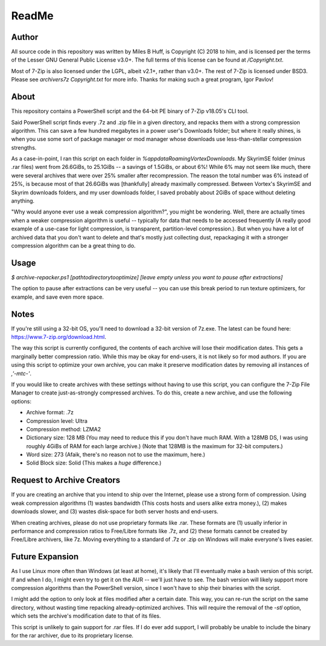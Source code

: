 ReadMe
================================================================================

Author
--------------------------------------------------------------------------------
All source code in this repository was written by Miles B Huff, is Copyright
(C) 2018 to him, and is licensed per the terms of the Lesser GNU General Public
License v3.0+.  The full terms of this license can be found at `/Copyright.txt`.

Most of 7-Zip is also licensed under the LGPL, albeit v2.1+, rather than v3.0+.
The rest of 7-Zip is licensed under BSD3.  Please see `archivers\7z Copyright.txt`
for more info.  Thanks for making such a great program, Igor Pavlov!

About
--------------------------------------------------------------------------------
This repository contains a PowerShell script and the 64-bit PE binary of 7-Zip
v18.05's CLI tool.

Said PowerShell script finds every .7z and .zip file in a given directory, and
repacks them with a strong compression algorithm.  This can save a few hundred
megabytes in a power user's Downloads folder;  but where it really shines, is
when you use some sort of package manager or mod manager whose downloads use
less-than-stellar compression strengths.

As a case-in-point, I ran this script on each folder in
`%appdata\Roaming\Vortex\Downloads`.  My SkyrimSE folder (minus .rar files) went
from 26.6GiBs, to 25.1GiBs -- a savings of 1.5GiBs, or about 6%!  While 6% may
not seem like much, there were several archives that were over 25% smaller after
recompression.  The reason the total number was 6% instead of 25%, is because
most of that 26.6GiBs was [thankfully] already maximally compressed.  Between
Vortex's SkyrimSE and Skyrim downloads folders, and my user downloads folder,
I saved probably about 2GiBs of space without deleting anything.

"Why would anyone ever use a weak compression algorithm?", you might be wondering.
Well, there are actually times when a weaker compression algorithm is useful --
typically for data that needs to be accessed frequently (A really good example of
a use-case for light compression, is transparent, partition-level compression.).
But when you have a lot of archived data that you don't want to delete and that's
mostly just collecting dust, repackaging it with a stronger compression algorithm
can be a great thing to do.

Usage
--------------------------------------------------------------------------------
`$ archive-repacker.ps1
[path\to\directory\to\optimize]
[leave empty unless you want to pause after extractions]`

The option to pause after extractions can be very useful -- you can use this
break period to run texture optimizers, for example, and save even more space.

Notes
--------------------------------------------------------------------------------
If you're still using a 32-bit OS, you'll need to download a 32-bit version of
7z.exe.  The latest can be found here: https://www.7-zip.org/download.html.

The way this script is currently configured, the contents of each archive will
lose their modification dates.  This gets a marginally better compression ratio.
While this may be okay for end-users, it is not likely so for mod authors.  If
you are using this script to optimize your own archive, you can make it preserve
modification dates by removing all instances of `,'-mtc-'`.

If you would like to create archives with these settings without having to use
this script, you can configure the 7-Zip File Manager to create just-as-strongly
compressed archives.  To do this, create a new archive, and use the following
options:

- Archive format: .7z
- Compression level: Ultra
- Compression method: LZMA2
- Dictionary size: 128 MB
  (You may need to reduce this if you don't have much RAM.  With a 128MB DS, I
  was using roughly 4GiBs of RAM for each large archive.)
  (Note that 128MB is the maximum for 32-bit computers.)
- Word size: 273
  (Afaik, there's no reason not to use the maximum, here.)
- Solid Block size: Solid
  (This makes a *huge* difference.)

Request to Archive Creators
--------------------------------------------------------------------------------
If you are creating an archive that you intend to ship over the Internet, please
use a strong form of compression.  Using weak compression algorithms (1) wastes
bandwidth (This costs hosts and users alike extra money.), (2) makes downloads
slower, and (3) wastes disk-space for both server hosts and end-users.

When creating archives, please do not use proprietary formats like .rar.  These
formats are (1) usually inferior in performance and compression ratios to
Free/Libre formats like .7z, and (2) these formats cannot be created by
Free/Libre archivers, like 7z.  Moving everything to a standard of .7z or .zip
on Windows will make everyone's lives easier.

Future Expansion
--------------------------------------------------------------------------------
As I use Linux more often than Windows (at least at home), it's likely that I'll
eventually make a bash version of this script.  If and when I do, I might even
try to get it on the AUR -- we'll just have to see.  The bash version will
likely support more compression algorithms than the PowerShell version, since I
won't have to ship their binaries with the script.

I might add the option to only look at files modified after a certain date.
This way, you can re-run the script on the same directory, without wasting time
repacking already-optimized archives.  This will require the removal of the `-stl`
option, which sets the archive's modification date to that of its files.

This script is unlikely to gain support for .rar files.  If I do ever add support,
I will probably be unable to include the binary for the rar archiver, due to its
proprietary license.
